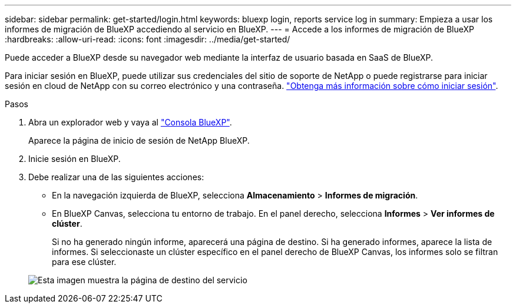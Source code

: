 ---
sidebar: sidebar 
permalink: get-started/login.html 
keywords: bluexp login, reports service log in 
summary: Empieza a usar los informes de migración de BlueXP accediendo al servicio en BlueXP. 
---
= Accede a los informes de migración de BlueXP
:hardbreaks:
:allow-uri-read: 
:icons: font
:imagesdir: ../media/get-started/


[role="lead"]
Puede acceder a BlueXP desde su navegador web mediante la interfaz de usuario basada en SaaS de BlueXP.

Para iniciar sesión en BlueXP, puede utilizar sus credenciales del sitio de soporte de NetApp o puede registrarse para iniciar sesión en cloud de NetApp con su correo electrónico y una contraseña. https://docs.netapp.com/us-en/cloud-manager-setup-admin/task-logging-in.html["Obtenga más información sobre cómo iniciar sesión"^].

.Pasos
. Abra un explorador web y vaya al https://console.bluexp.netapp.com/["Consola BlueXP"^].
+
Aparece la página de inicio de sesión de NetApp BlueXP.

. Inicie sesión en BlueXP.
. Debe realizar una de las siguientes acciones:
+
** En la navegación izquierda de BlueXP, selecciona *Almacenamiento* > *Informes de migración*.
** En BlueXP Canvas, selecciona tu entorno de trabajo. En el panel derecho, selecciona *Informes* > *Ver informes de clúster*.
+
Si no ha generado ningún informe, aparecerá una página de destino. Si ha generado informes, aparece la lista de informes. Si seleccionaste un clúster específico en el panel derecho de BlueXP Canvas, los informes solo se filtran para ese clúster.



+
image:reports-landing.png["Esta imagen muestra la página de destino del servicio"]


